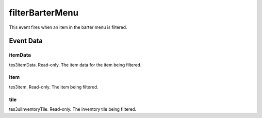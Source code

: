 filterBarterMenu
====================================================================================================

This event fires when an item in the barter menu is filtered.

Event Data
----------------------------------------------------------------------------------------------------

itemData
~~~~~~~~~~~~~~~~~~~~~~~~~~~~~~~~~~~~~~~~~~~~~~~~~~~~~~~~~~~~~~~~~~~~~~~~~~~~~~~~~~~~~~~~~~~~~~~~~~~~

tes3itemData. Read-only. The item data for the item being filtered.

item
~~~~~~~~~~~~~~~~~~~~~~~~~~~~~~~~~~~~~~~~~~~~~~~~~~~~~~~~~~~~~~~~~~~~~~~~~~~~~~~~~~~~~~~~~~~~~~~~~~~~

tes3item. Read-only. The item being filtered.

tile
~~~~~~~~~~~~~~~~~~~~~~~~~~~~~~~~~~~~~~~~~~~~~~~~~~~~~~~~~~~~~~~~~~~~~~~~~~~~~~~~~~~~~~~~~~~~~~~~~~~~

tes3uiInventoryTile. Read-only. The inventory tile being filtered.

.. _`bool`: ../../lua/type/boolean.html
.. _`nil`: ../../lua/type/nil.html
.. _`table`: ../../lua/type/table.html
.. _`string`: ../../lua/type/string.html
.. _`number`: ../../lua/type/number.html
.. _`boolean`: ../../lua/type/boolean.html
.. _`function`: ../../lua/type/function.html
